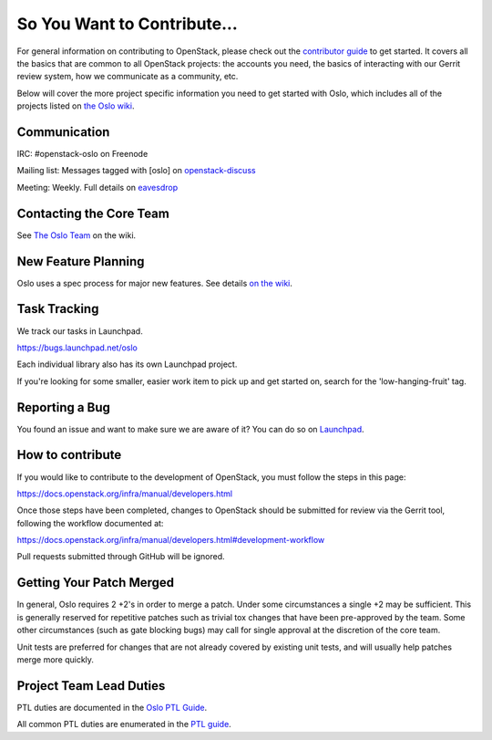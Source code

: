 ============================
So You Want to Contribute...
============================

For general information on contributing to OpenStack, please check out the
`contributor guide <https://docs.openstack.org/contributors/>`_ to get started.
It covers all the basics that are common to all OpenStack projects: the accounts
you need, the basics of interacting with our Gerrit review system, how we
communicate as a community, etc.

Below will cover the more project specific information you need to get started
with Oslo, which includes all of the projects listed on
`the Oslo wiki <https://wiki.openstack.org/wiki/Oslo#Libraries>`_.

Communication
~~~~~~~~~~~~~
IRC: #openstack-oslo on Freenode

Mailing list: Messages tagged with [oslo] on
`openstack-discuss <http://lists.openstack.org/cgi-bin/mailman/listinfo/openstack-discuss>`_

Meeting: Weekly. Full details on
`eavesdrop <http://eavesdrop.openstack.org/#Oslo_Team_Meeting>`_

Contacting the Core Team
~~~~~~~~~~~~~~~~~~~~~~~~
See `The Oslo Team <https://wiki.openstack.org/wiki/Oslo#The_Oslo_Team>`_ on
the wiki.

New Feature Planning
~~~~~~~~~~~~~~~~~~~~
Oslo uses a spec process for major new features. See details
`on the wiki <https://wiki.openstack.org/wiki/Oslo#Design_Proposals>`_.

Task Tracking
~~~~~~~~~~~~~
We track our tasks in Launchpad.

https://bugs.launchpad.net/oslo

Each individual library also has its own Launchpad project.

If you're looking for some smaller, easier work item to pick up and get started
on, search for the 'low-hanging-fruit' tag.

Reporting a Bug
~~~~~~~~~~~~~~~
You found an issue and want to make sure we are aware of it? You can do so on
`Launchpad <https://bugs.launchpad.net/oslo>`_.

How to contribute
~~~~~~~~~~~~~~~~~

If you would like to contribute to the development of OpenStack, you must
follow the steps in this page:

https://docs.openstack.org/infra/manual/developers.html

Once those steps have been completed, changes to OpenStack should be submitted
for review via the Gerrit tool, following the workflow documented at:

https://docs.openstack.org/infra/manual/developers.html#development-workflow

Pull requests submitted through GitHub will be ignored.

Getting Your Patch Merged
~~~~~~~~~~~~~~~~~~~~~~~~~
In general, Oslo requires 2 +2's in order to merge a patch. Under some
circumstances a single +2 may be sufficient. This is generally reserved for
repetitive patches such as trivial tox changes that have been pre-approved by
the team. Some other circumstances (such as gate blocking bugs) may call for
single approval at the discretion of the core team.

Unit tests are preferred for changes that are not already covered by existing
unit tests, and will usually help patches merge more quickly.

Project Team Lead Duties
~~~~~~~~~~~~~~~~~~~~~~~~
PTL duties are documented in the
`Oslo PTL Guide <https://specs.openstack.org/openstack/oslo-specs/specs/policy/ptl.html>`_.

All common PTL duties are enumerated in the `PTL guide
<https://docs.openstack.org/project-team-guide/ptl.html>`_.
